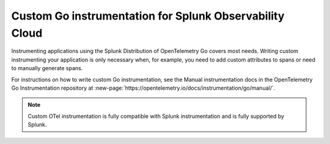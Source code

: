 .. _go-manual-instrumentation:

**********************************************************************
Custom Go instrumentation for Splunk Observability Cloud
**********************************************************************

.. meta:: 
   :description: Write custom instrumentation for your Go application when you need to add custom attributes to spans or want to manually generate spans.

Instrumenting applications using the Splunk Distribution of OpenTelemetry Go covers most needs. Writing custom instrumenting your application is only necessary when, for example, you need to add custom attributes to spans or need to manually generate spans.

For instructions on how to write custom Go instrumentation, see the Manual instrumentation docs in the OpenTelemetry Go Instrumentation repository at :new-page:`https://opentelemetry.io/docs/instrumentation/go/manual/`.

.. note:: Custom OTel instrumentation is fully compatible with Splunk instrumentation and is fully supported by Splunk.